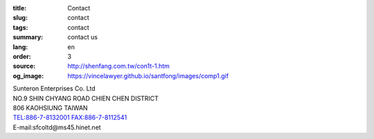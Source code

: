 :title: Contact
:slug: contact
:tags: contact
:summary: contact us
:lang: en
:order: 3
:source: http://shenfang.com.tw/con1t-1.htm
:og_image: https://vincelawyer.github.io/santfong/images/comp1.gif

.. raw:: html

  <iframe src="https://docs.google.com/forms/d/e/1FAIpQLSexq7PC1lD-6xGKA-DhFODIxHNE7sN-a4WC2xeGzJZUyp2BRw/viewform?embedded=true" width="100%" height="1179" frameborder="0" marginheight="0" marginwidth="0">Loading</iframe>

| Sunteron Enterprises Co. Ltd
| NO.9 SHIN CHYANG  ROAD CHIEN CHEN DISTRICT
| 806 KAOHSIUNG TAIWAN
| TEL:886-7-8132001 FAX:886-7-8112541
| E-mail:sfcoltd@ms45.hinet.net
